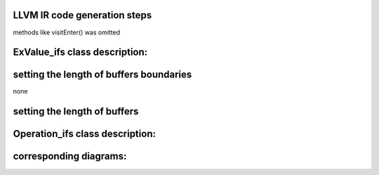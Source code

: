 LLVM IR code generation steps
====================================


methods like visitEnter() was omitted

.. uml::

    @startuml
    User-> "Express_ex:": parseText

    activate "Express_ex:"

        "Express_ex:" -> "KexParser:"**: new
        activate "KexParser:"

            "KexParser:"  -> "BodyTemplate:" ** : new
            "KexParser:" -> "ExValue_ifs: first set" ** :

            deactivate "KexParser:"

                "Express_ex:" -> "KexParser:":getCurrentBody

            activate "KexParser:"

            "KexParser:"->"Express_ex:":BodyTemplate:

        deactivate "KexParser:"

        "Express_ex:" -> User: bool:
    deactivate "Express_ex:"

    /'----------------------------------------'/

    User-> "Express_ex:": getParameterLinkNamesMap

    activate "Express_ex:"

        "Express_ex:" -> "BodyTemplate:":: getParameterLinkNames

        activate "BodyTemplate:"
            "BodyTemplate:"->"Express_ex:"
        deactivate "BodyTemplate:"

        "Express_ex:" -> User:
    deactivate "Express_ex:"

    /'----------------------------------------'/

    User-> "Express_ex:": setParameters
    activate "Express_ex:"
        "Express_ex:"-> "BodyTemplate:" : genBodyByTemplate
        activate "BodyTemplate:"

            "BodyTemplate:"-> "Body:\nbody_" ** : new

            "BodyTemplate:" -> "ExValue_ifs: first set": genBodyVisitExit

            activate "ExValue_ifs: first set"
                "ExValue_ifs: first set" -> "ExValue_ifs:second set" **
            deactivate "ExValue_ifs: first set"

            "BodyTemplate:"->"Express_ex:" : Body:

        deactivate "BodyTemplate:"

        "Express_ex:" -> "Body:\nbody_": reverseTraversal

        activate "Body:\nbody_"

            "Body:\nbody_" -> "ExValue_ifs:second set":reverseTraversalVisitEnter

        deactivate "Body:\nbody_"

        "Express_ex:" -> User: bool:

    deactivate "Express_ex:"

    @enduml







ExValue_ifs class description:
=================

.. doxygenclass:: ExValue_ifs
    :members:
    :protected-members:
    :private-members:
    :allow-dot-graphs:


setting the length of buffers boundaries
=================
none


setting the length of buffers
=================
.. uml::

    @startuml

    Express_ex -> Table::calculateBufferLength
    activate Table
        Table -> TableColumn::setBufferLength
        activate TableColumn
            TableColumn -> Block::setBufferLength
            activate Block
                Block ->  ExValue_ifs::setBufferLength
            deactivate
        deactivate
    deactivate Table

    Express_ex -> Table::llvmInit
    Express_ex -> Table::generateIR

    @enduml


Operation_ifs class description:
=================

.. doxygenclass:: Operation_ifs
    :members:
    :protected-members:
    :private-members:
    :allow-dot-graphs:


corresponding diagrams:
=================


.. uml::

    @startuml
    activate Body

        Body -> Operation_ifs: reverseTraversalVisitEnter:

        activate Operation_ifs

            Operation_ifs ->Operation_ifs:   commonMarkUnusedVisitEnter(visitor_stack);
            Operation_ifs ->Operation_ifs:   visitEnterSetupBuffer(visitor_stack);
            Operation_ifs ->Operation_ifs:   visitEnterStackUpdate(visitor_stack);

        deactivate Operation_ifs

    deactivate Body
    @enduml